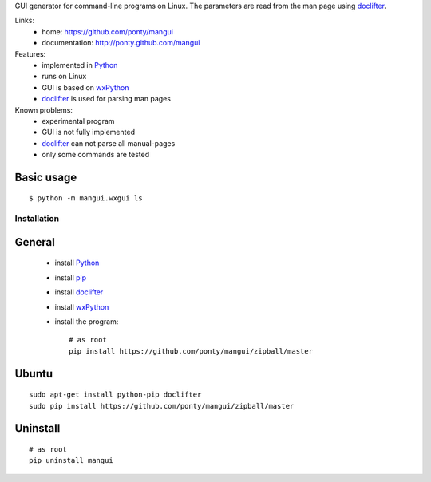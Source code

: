 GUI generator for command-line programs on Linux.
The parameters are read from the man page using doclifter_.

Links:
 * home: https://github.com/ponty/mangui
 * documentation: http://ponty.github.com/mangui

Features:
 - implemented in Python_
 - runs on Linux
 - GUI is based on wxPython_
 - doclifter_ is used for parsing man pages
 
Known problems:
 - experimental program
 - GUI is not fully implemented
 - doclifter_ can not parse all manual-pages
 - only some commands are tested

Basic usage
------------
::

    $ python -m mangui.wxgui ls


Installation
============

General
--------

 * install Python_
 * install pip_
 * install doclifter_
 * install wxPython_ 
 * install the program::

    # as root
    pip install https://github.com/ponty/mangui/zipball/master    


Ubuntu
----------
::

    sudo apt-get install python-pip doclifter
    sudo pip install https://github.com/ponty/mangui/zipball/master

Uninstall
----------

::
	
    # as root
    pip uninstall mangui
    

.. _setuptools: http://peak.telecommunity.com/DevCenter/EasyInstall
.. _pip: http://pip.openplans.org/
.. _Python: http://www.python.org/
.. _wxPython: http://www.wxpython.org/
.. _doclifter: http://www.catb.org/~esr/doclifter/